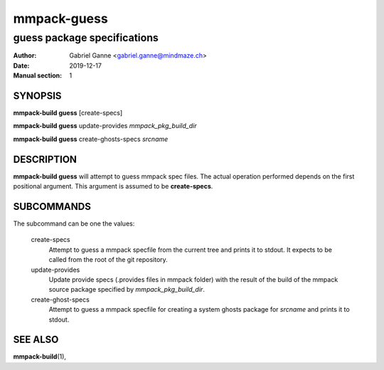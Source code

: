 ============
mmpack-guess
============

----------------------------
guess package specifications
----------------------------

:Author: Gabriel Ganne <gabriel.ganne@mindmaze.ch>
:Date: 2019-12-17
:Manual section: 1

SYNOPSIS
========

**mmpack-build guess** [create-specs]

**mmpack-build guess** update-provides *mmpack_pkg_build_dir*

**mmpack-build guess** create-ghosts-specs *srcname*

DESCRIPTION
===========
**mmpack-build guess** will attempt to guess mmpack spec files. The actual
operation performed depends on the first positional argument. This argument is
assumed to be **create-specs**.

SUBCOMMANDS
===========
The subcommand can be one the values:

  create-specs
    Attempt to guess a mmpack specfile from the current tree and prints it to
    stdout. It expects to be called from the root of the git repository.

  update-provides
    Update provide specs (.provides files in mmpack folder) with the result of
    the build of the mmpack source package specified by *mmpack_pkg_build_dir*.

  create-ghost-specs
    Attempt to guess a mmpack specfile for creating a system ghosts package for
    *srcname* and prints it to stdout.

SEE ALSO
========
**mmpack-build**\(1),
